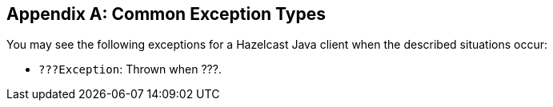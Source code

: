 
[appendix]
== Common Exception Types

You may see the following exceptions for a Hazelcast Java client when the described situations occur:

* `???Exception`: Thrown when ???.


